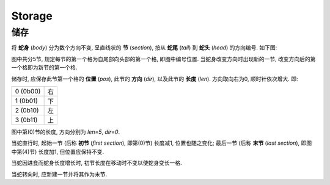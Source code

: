 =======
Storage
=======
-------
储存
-------

将 **蛇身** (*body*) 分为数个方向不变, 呈直线状的 **节** (*section*), 按从 **蛇尾** (*tail*) 到 **蛇头** (*head*) 的方向编号.
如下图:

.. raw:: html

  <style>
  table.fig {
    border-collapse: collapse;
  }

  table.fig td {
    height: 50px;
    width: 50px;
    padding: 0px;
    border: 1px solid #000;
    text-align: center;
  }

  table.fig td[class] {
    background-color: #999;
  }

  table.fig td.r {
    border-right: none;
  }

  table.fig td.l {
    border-left: none;
  }

  table.fig td.u {
    border-top: none;
  }

  table.fig td.d {
    border-bottom: none;
  }
  </style>

.. raw:: html

  <table class="fig"><tbody>
  <tr>
    <td></td><td></td><td></td><td></td><td></td><td></td><td></td>
    <td class="d"></td>
    <td class="r">4</td>
    <td class="l"><i>h</i></td>
  </tr>
  <tr>
    <td class="r">0</td>
    <td class="l r"></td>
    <td class="l r"></td>
    <td class="l r"></td>
    <td class="l"></td>
    <td></td><td></td>
    <td class="u d"></td>
    <td></td><td></td>
  </tr>
  <tr>
    <td></td><td></td><td></td><td></td>
    <td class="d">1</td>
    <td></td><td></td>
    <td class="u">3</td>
    <td></td><td></td>
  </tr>
  <tr>
    <td></td><td></td><td></td><td></td>
    <td class="u"></td>
    <td class="r">2</td>
    <td class="l r"></td>
    <td class="l"></td>
    <td></td><td></td>
  </tr>
  </tbody></table>

图中共分5节, 规定每节的第一个格为自尾部向头部的第一个格, 即图中编号位置.
当蛇身改变方向时出现新的一节, 改变方向后的第一个格即为新节的第一个格.

储存时, 应保存此节第一个格的 **位置** (*pos*), 此节的 **方向** (*dir*), 以及此节的 **长度** (*len*).
方向取向右为0, 顺时针依次增大.
即:

.. list-table::

  * - 0 (0b00)
    - 右
  * - 1 (0b01)
    - 下
  * - 2 (0b10)
    - 左
  * - 3 (0b11)
    - 上

图中第(0)节的长度, 方向分别为 `len=5`, `dir=0`.

当蛇直行时, 起始一节 (后称 **初节** (*first section*), 即第(0)节) 长度减1, 位置也随之变化;
最后一节 (后称 **末节** (*last section*), 即图中第(4)节) 长度加1, 但位置应保持不变.

当蛇因进食而蛇身长度增长时, 初节长度在移动时不变以使蛇身变长一格.

当蛇转向时, 应新建一节并将其作为末节.
